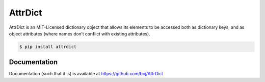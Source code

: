AttrDict
========

AttrDict is an MIT-Licensed dictionary object that allows its elements
to be accessed both as dictionary keys, and as object attributes
(where names don't conflict with existing attributes).

.. code-block:: bash

    $ pip install attrdict


Documentation
-------------

Documentation (such that it is) is available at
https://github.com/bcj/AttrDict
